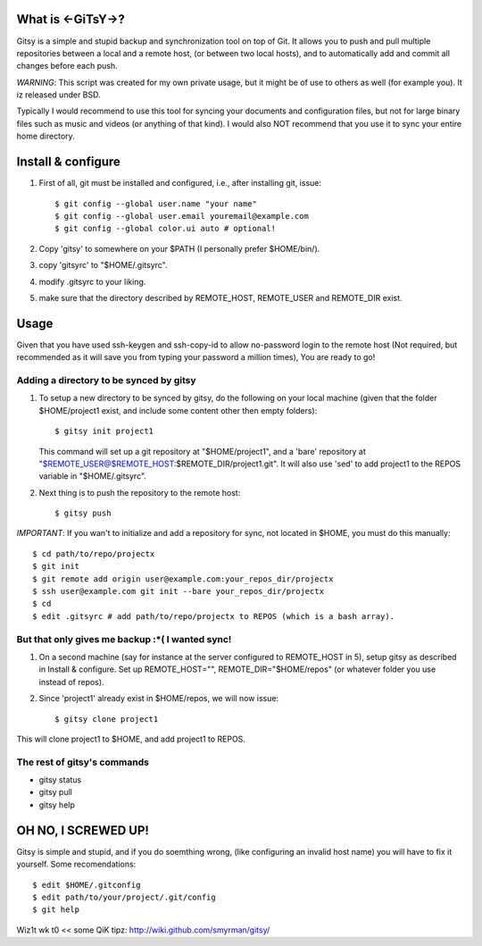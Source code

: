 ==================
What is <-GiTsY->?
==================

Gitsy is a simple and stupid backup and synchronization tool on top of Git. It
allows you to push and pull multiple repositories between a local and a remote
host, (or between two local hosts), and to automatically add and commit all
changes before each push.

*WARNING*: This script was created for my own private usage, but it might be of
use to others as well (for example you). It iz released under BSD.

Typically I would recommend to use this tool for syncing your documents and
configuration files, but not for large binary files such as music and videos (or
anything of that kind). I would also NOT recommend that you use it to sync your
entire home directory.

===================
Install & configure
===================

1. First of all, git must be installed and configured, i.e., after installing
   git, issue::

   $ git config --global user.name "your name"
   $ git config --global user.email youremail@example.com
   $ git config --global color.ui auto # optional!

2. Copy 'gitsy' to somewhere on your $PATH (I personally prefer $HOME/bin/).

3. copy 'gitsyrc' to "$HOME/.gitsyrc".

4. modify .gitsyrc to your liking.

5. make sure that the directory described by REMOTE_HOST, REMOTE_USER and
   REMOTE_DIR exist.


=====
Usage
=====

Given that you have used ssh-keygen and ssh-copy-id to allow no-password login
to the remote host (Not required, but recommended as it will save you from
typing your password a million times), You are ready to go!

Adding a directory to be synced by gitsy
----------------------------------------

1. To setup a new directory to be synced by gitsy, do the following on your
   local machine (given that the folder $HOME/project1 exist, and include some
   content other then empty folders)::

    $ gitsy init project1

   This command will set up a git repository at "$HOME/project1", and a 'bare'
   repository at "$REMOTE_USER@$REMOTE_HOST:$REMOTE_DIR/project1.git". It will
   also use 'sed' to add project1 to the REPOS variable in "$HOME/.gitsyrc".

2. Next thing is to push the repository to the remote host::

    $ gitsy push

*IMPORTANT*: If you wan't to initialize and add a repository for sync, not
located in $HOME, you must do this manually::

    $ cd path/to/repo/projectx
    $ git init
    $ git remote add origin user@example.com:your_repos_dir/projectx
    $ ssh user@example.com git init --bare your_repos_dir/projectx
    $ cd
    $ edit .gitsyrc # add path/to/repo/projectx to REPOS (which is a bash array).


But that only gives me backup :*( I wanted sync!
------------------------------------------------

1. On a second machine (say for instance at the server configured to
   REMOTE_HOST in 5), setup gitsy as described in Install & configure.  Set up
   REMOTE_HOST="", REMOTE_DIR="$HOME/repos" (or whatever folder you use instead
   of repos).

2. Since 'project1' already exist in $HOME/repos, we will now issue::

    $ gitsy clone project1

This will clone project1 to $HOME, and add project1 to REPOS.



The rest of gitsy's commands
----------------------------

* gitsy status
* gitsy pull
* gitsy help

====================
OH NO, I SCREWED UP!
====================

Gitsy is simple and stupid, and if you do soemthing wrong, (like configuring an
invalid host name) you will have to fix it yourself. Some recomendations::

    $ edit $HOME/.gitconfig
    $ edit path/to/your/project/.git/config
    $ git help

Wiz1t wk t0 << some QiK tipz:
http://wiki.github.com/smyrman/gitsy/
